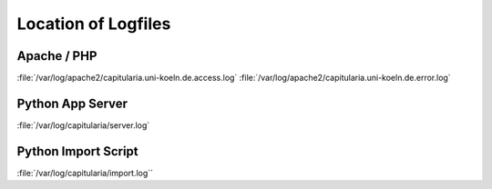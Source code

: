 .. _maintenance-logfiles:


Location of Logfiles
====================

Apache / PHP
------------

:file:`/var/log/apache2/capitularia.uni-koeln.de.access.log`
:file:`/var/log/apache2/capitularia.uni-koeln.de.error.log`

Python App Server
-----------------

:file:`/var/log/capitularia/server.log`

Python Import Script
--------------------

:file:`/var/log/capitularia/import.log``
